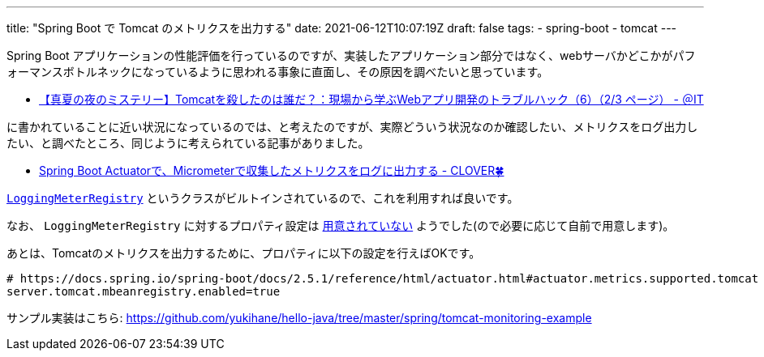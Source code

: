 ---
title: "Spring Boot で Tomcat のメトリクスを出力する"
date: 2021-06-12T10:07:19Z
draft: false
tags:
  - spring-boot
  - tomcat
---

Spring Boot アプリケーションの性能評価を行っているのですが、実装したアプリケーション部分ではなく、webサーバかどこかがパフォーマンスボトルネックになっているように思われる事象に直面し、その原因を調べたいと思っています。

* https://www.atmarkit.co.jp/ait/articles/0708/27/news098_2.html[【真夏の夜のミステリー】Tomcatを殺したのは誰だ？：現場から学ぶWebアプリ開発のトラブルハック（6）（2/3 ページ） - ＠IT]

に書かれていることに近い状況になっているのでは、と考えたのですが、実際どういう状況なのか確認したい、メトリクスをログ出力したい、と調べたところ、同じように考えられている記事がありました。

* https://kazuhira-r.hatenablog.com/entry/2021/05/03/230700[Spring Boot Actuatorで、Micrometerで収集したメトリクスをログに出力する - CLOVER🍀]

https://github.com/micrometer-metrics/micrometer/blob/main/micrometer-core/src/main/java/io/micrometer/core/instrument/logging/LoggingMeterRegistry.java[`LoggingMeterRegistry`] というクラスがビルトインされているので、これを利用すれば良いです。

なお、 `LoggingMeterRegistry` に対するプロパティ設定は https://micrometer.io/docs/ref/spring/1.5#_application_properties[用意されていない] ようでした(ので必要に応じて自前で用意します)。

あとは、Tomcatのメトリクスを出力するために、プロパティに以下の設定を行えばOKです。

[source]
----
# https://docs.spring.io/spring-boot/docs/2.5.1/reference/html/actuator.html#actuator.metrics.supported.tomcat
server.tomcat.mbeanregistry.enabled=true
----

サンプル実装はこちら: https://github.com/yukihane/hello-java/tree/master/spring/tomcat-monitoring-example
